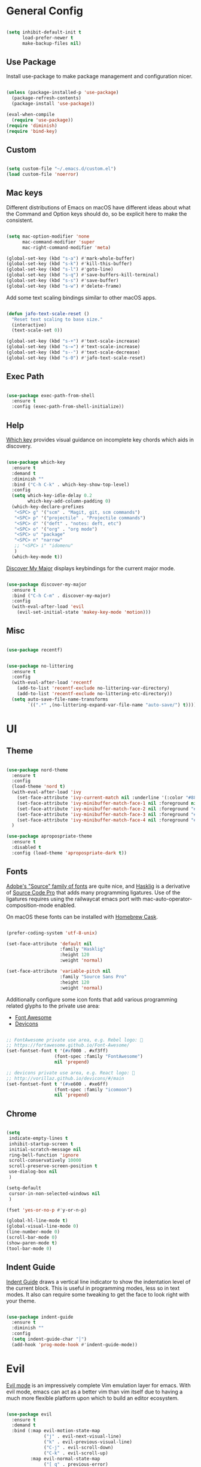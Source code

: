 
* General Config

#+BEGIN_SRC emacs-lisp

  (setq inhibit-default-init t
        load-prefer-newer t
        make-backup-files nil)

#+END_SRC

** Use Package

Install use-package to make package management and configuration nicer.

#+BEGIN_SRC emacs-lisp

  (unless (package-installed-p 'use-package)
    (package-refresh-contents)
    (package-install 'use-package))

  (eval-when-compile
    (require 'use-package))
  (require 'diminish)
  (require 'bind-key)

#+END_SRC

** Custom

#+BEGIN_SRC emacs-lisp

  (setq custom-file "~/.emacs.d/custom.el")
  (load custom-file 'noerror)

#+END_SRC

** Mac keys

   Different distributions of Emacs on macOS have different ideas
   about what the Command and Option keys should do, so be explicit
   here to make the consistent.

#+BEGIN_SRC emacs-lisp

  (setq mac-option-modifier 'none
        mac-command-modifier 'super
        mac-right-command-modifier 'meta)

  (global-set-key (kbd "s-a") #'mark-whole-buffer)
  (global-set-key (kbd "s-k") #'kill-this-buffer)
  (global-set-key (kbd "s-l") #'goto-line)
  (global-set-key (kbd "s-q") #'save-buffers-kill-terminal)
  (global-set-key (kbd "s-s") #'save-buffer)
  (global-set-key (kbd "s-w") #'delete-frame)

#+END_SRC

   Add some text scaling bindings similar to other macOS apps.

#+BEGIN_SRC emacs-lisp

  (defun jafo-text-scale-reset ()
    "Reset text scaling to base size."
    (interactive)
    (text-scale-set 0))

  (global-set-key (kbd "s-+") #'text-scale-increase)
  (global-set-key (kbd "s-=") #'text-scale-increase)
  (global-set-key (kbd "s--") #'text-scale-decrease)
  (global-set-key (kbd "s-0") #'jafo-text-scale-reset)

#+END_SRC

** Exec Path

#+BEGIN_SRC emacs-lisp

  (use-package exec-path-from-shell
    :ensure t
    :config (exec-path-from-shell-initialize))

#+END_SRC

** Help

   [[https://github.com/justbur/emacs-which-key][Which key]] provides visual guidance on incomplete key chords which
   aids in discovery.

#+BEGIN_SRC emacs-lisp

  (use-package which-key
    :ensure t
    :demand t
    :diminish ""
    :bind ("C-h C-k" . which-key-show-top-level)
    :config
    (setq which-key-idle-delay 0.2
          which-key-add-column-padding 0)
    (which-key-declare-prefixes
     "<SPC> g" '("scm" . "Magit, git, scm commands")
     "<SPC> p" '("projectile" . "Projectile commands")
     "<SPC> d" '("deft" . "notes: deft, etc")
     "<SPC> o" '("org" . "org mode")
     "<SPC> u" "package"
     "<SPC> n" "narrow"
     ;; "<SPC> i" "idomenu"
     )
    (which-key-mode t))

#+END_SRC

   [[https://github.com/steckerhalter/discover-my-major][Discover My Major]] displays keybindings for the current major mode.

#+BEGIN_SRC emacs-lisp

  (use-package discover-my-major
    :ensure t
    :bind ("C-h C-m" . discover-my-major)
    :config
    (with-eval-after-load 'evil
      (evil-set-initial-state 'makey-key-mode 'motion)))

#+END_SRC

** Misc

#+BEGIN_SRC emacs-lisp

  (use-package recentf)

#+END_SRC

#+BEGIN_SRC emacs-lisp

  (use-package no-littering
    :ensure t
    :config
    (with-eval-after-load 'recentf
      (add-to-list 'recentf-exclude no-littering-var-directory)
      (add-to-list 'recentf-exclude no-littering-etc-directory))
    (setq auto-save-file-name-transforms
          `((".*" ,(no-littering-expand-var-file-name "auto-save/") t))))

#+END_SRC

* UI

** Theme

#+BEGIN_SRC emacs-lisp

  (use-package nord-theme
    :ensure t
    :config
    (load-theme 'nord t)
    (with-eval-after-load 'ivy
      (set-face-attribute 'ivy-current-match nil :underline '(:color "#88c0d0" :style line) :foreground nil :background nil)
      (set-face-attribute 'ivy-minibuffer-match-face-1 nil :foreground nil :weight 'normal :background nil)
      (set-face-attribute 'ivy-minibuffer-match-face-2 nil :foreground "#88c0d0" :weight 'bold :background nil)
      (set-face-attribute 'ivy-minibuffer-match-face-3 nil :foreground "#88c0d0" :weight 'bold :background nil)
      (set-face-attribute 'ivy-minibuffer-match-face-4 nil :foreground "#88c0d0" :weight 'bold :background nil))
    )

  (use-package apropospriate-theme
    :ensure t
    :disabled t
    :config (load-theme 'apropospriate-dark t))

#+END_SRC

** Fonts

   [[https://github.com/adobe-fonts][Adobe's "Source" family of fonts]] are quite nice, and [[https://github.com/i-tu/Hasklig][Hasklig]] is a
   derivative of [[https://github.com/adobe-fonts/source-code-pro][Source Code Pro]] that adds many programming
   ligatures. Use of the ligatures requires using the railwaycat emacs
   port with mac-auto-operator-composition-mode enabled.

   On macOS these fonts can be installed with [[https://caskroom.github.io][Homebrew Cask]].

#+BEGIN_SRC emacs-lisp

  (prefer-coding-system 'utf-8-unix)

  (set-face-attribute 'default nil
                      :family "Hasklig"
                      :height 120
                      :weight 'normal)

  (set-face-attribute 'variable-pitch nil
                      :family "Source Sans Pro"
                      :height 120
                      :weight 'normal)

#+END_SRC

   Additionally configure some icon fonts that add various programming
   related glyphs to the private use area:

   - [[http://fontawesome.io][Font Awesome]]
   - [[http://vorillaz.github.io/devicons/#/main][Devicons]]

#+BEGIN_SRC emacs-lisp

  ;; FontAwesome private use area, e.g. Rebel logo: 
  ;; https://fortawesome.github.io/Font-Awesome/
  (set-fontset-font t '(#xf000 . #xf3ff)
                    (font-spec :family "FontAwesome")
                    nil 'prepend)

  ;; devicons private use area, e.g. React logo: 
  ;; http://vorillaz.github.io/devicons/#/main
  (set-fontset-font t '(#xe600 . #xe6ff)
                    (font-spec :family "icomoon")
                    nil 'prepend)

#+END_SRC

** Chrome

#+BEGIN_SRC emacs-lisp

  (setq
   indicate-empty-lines t
   inhibit-startup-screen t
   initial-scratch-message nil
   ring-bell-function 'ignore
   scroll-conservatively 10000
   scroll-preserve-screen-position t
   use-dialog-box nil
   )

  (setq-default
   cursor-in-non-selected-windows nil
   )

  (fset 'yes-or-no-p #'y-or-n-p)

  (global-hl-line-mode t)
  (global-visual-line-mode 0)
  (line-number-mode 0)
  (scroll-bar-mode 0)
  (show-paren-mode t)
  (tool-bar-mode 0)

#+END_SRC

** Indent Guide

   [[https://github.com/zk-phi/indent-guide][Indent Guide]] draws a vertical line indicator to show the
   indentation level of the current block. This is useful in
   programming modes, less so in text modes. It also can require some
   tweaking to get the face to look right with your theme.

#+BEGIN_SRC emacs-lisp

  (use-package indent-guide
    :ensure t
    :diminish ""
    :config
    (setq indent-guide-char "│")
    (add-hook 'prog-mode-hook #'indent-guide-mode))

#+END_SRC

* Evil

  [[https://github.com/emacs-evil/evil][Evil mode]] is an impressively complete Vim emulation layer for
  emacs. With evil mode, emacs can act as a better vim than vim itself
  due to having a much more flexible platform upon which to build an
  editor ecosystem.
  
#+BEGIN_SRC emacs-lisp

  (use-package evil
    :ensure t
    :demand t
    :bind (:map evil-motion-state-map
                ("j" . evil-next-visual-line)
                ("k" . evil-previous-visual-line)
                ("C-j" . evil-scroll-down)
                ("C-k" . evil-scroll-up)
           :map evil-normal-state-map
                ("[ q" . previous-error)
                ("] q" . next-error))
    :init
    (setq evil-mode-line-format '(before . mode-line-front-space)
          evil-want-C-w-in-emacs-state t
          evil-want-Y-yank-to-eol t
          evil-visual-state-cursor 'hollow)
    :config
    (add-hook 'git-commit-mode-hook #'evil-insert-state)
    (evil-mode t))

  (use-package evil-commentary
    :ensure t
    :after evil
    :diminish ""
    :config (evil-commentary-mode))

  (use-package evil-surround
    :ensure t
    :after evil
    :config (global-evil-surround-mode t))

  (use-package evil-quickscope
    :ensure t
    :after evil
    :config (global-evil-quickscope-mode t))

  (use-package evil-lion
    :ensure t
    :after evil
    :config
    (setq evil-lion-left-align-key (kbd "g /"))
    (setq evil-lion-right-align-key (kbd "g \\"))
    (evil-lion-mode))

  (use-package evil-org
    :ensure t
    :after org
    :config
    (add-hook 'org-mode-hook 'evil-org-mode)
    (add-hook 'evil-org-mode-hook
              (lambda ()
                (evil-org-set-key-theme))))

#+END_SRC

* Org mode

** Package + contrib

  Use an up-to-date version of [[http://orgmode.org][Org mode]] from the [[Org package archive]],
  and include the optional contributed features and packages.

#+BEGIN_SRC emacs-lisp

  (use-package org
    :ensure org-plus-contrib
    :pin org
    :demand t
    :mode ("\\.org$" . org-mode)
    :bind (:map evil-normal-state-map
                ("<SPC> o a" . org-agenda)
                ("<SPC> o b" . org-ido-switchb)
                ("<SPC> o c" . org-capture)
                ("<SPC> o l" . org-store-link)
           :map evil-motion-state-map
                ("[ [" . org-previous-visible-heading)
                ("] ]" . org-next-visible-heading))
    :init
    (setq
          org-completion-use-ido t
          org-deadline-warning-days 3
          org-default-notes-file "~/Resilio/org/gtd.org"
          org-directory "~/Resilio/org/"
          org-ellipsis " …"
          org-enforce-todo-dependencies t
          org-export-with-toc nil
          org-hide-leading-stars t
          org-log-done 'time
          org-log-into-drawer t
          org-log-redeadline 'time
          org-log-reschedule 'time
          org-outline-path-complete-in-steps nil
          org-refile-allow-creating-parent-nodes 'confirm
          org-refile-targets '((nil :maxlevel . 9)
                               (org-agenda-files :maxlevel . 9))
          org-refile-use-outline-path t
          org-return-follows-link t
          org-src-fontify-natively t
          org-src-tab-acts-natively t
          org-src-window-setup 'current-window
          org-startup-indented t)
    (set-face-attribute 'org-level-1 nil :height 1.6 :weight 'semi-bold)
    (set-face-attribute 'org-level-2 nil :height 0.875 :weight 'semi-bold)
    (set-face-attribute 'org-level-3 nil :height 0.75)
    (set-face-attribute 'org-level-4 nil :height 0.6875)
    (set-face-attribute 'org-level-5 nil :height 0.625)
    (set-face-attribute 'org-level-6 nil :height 0.625)
    (set-face-attribute 'org-level-7 nil :height 0.625)
    (set-face-attribute 'org-level-8 nil :height 0.625)
    ;; (set-face-attribute 'org-block nil :foreground nil) ; org 9... seems a bug in apropospriate
    :config
    (use-package org-checklist)
    (use-package org-mime))

#+END_SRC

** Agenda

#+BEGIN_SRC emacs-lisp

  (use-package org-agenda
    :init
    (setq org-agenda-files '("~/Resilio/org/")
          org-agenda-repeating-timestamp-show-all t
          org-agenda-restore-windows-after-quit t
          org-agenda-skip-deadline-if-done t
          org-agenda-skip-scheduled-if-done t
          org-agenda-start-on-weekday nil)
    :config
    (org-add-agenda-custom-command
     '("d" "Deadlines and scheduled work" alltodo ""
       ((org-agenda-skip-function '(org-agenda-skip-entry-if 'notdeadline))
        (org-agenda-prefix-format '((todo . " %i %-22(org-entry-get nil \"DEADLINE\") %-12:c %s")))
        (org-agenda-sorting-strategy '(deadline-up)))))
    )

#+END_SRC

* Version Control

** Magit

[[https://magit.vc][Magit]] is the best interface for git, period.

#+BEGIN_SRC emacs-lisp

  (use-package magit
    :ensure t
    :bind (:map evil-normal-state-map
                ("<SPC> g b" . magit-blame)
                ("<SPC> g c" . magit-clone)
                ("<SPC> g d" . magit-diff-buffer-file-popup)
                ("<SPC> g l" . magit-log-buffer-file)
                ("<SPC> g s" . magit-status)
                )
    :config
    (use-package evil-magit :ensure t)
    (magit-define-popup-switch 'magit-log-popup
                               ?m "Omit merge commits" "--no-merges")
    (setq magit-completing-read-function #'magit-ido-completing-read))

#+END_SRC

** Git Time Machine

Time travel through git revisions.

#+BEGIN_SRC emacs-lisp

  (use-package git-timemachine
    :ensure t
    :bind (:map evil-normal-state-map
                ("<SPC> g t" . git-timemachine))
    :config
    ;; see https://bitbucket.org/lyro/evil/issue/511/let-certain-minor-modes-key-bindings
    (evil-make-overriding-map git-timemachine-mode-map 'normal)
    (add-hook 'git-timemachine-mode-hook #'evil-normalize-keymaps))

#+END_SRC

** Ediff

Instruct ediff to not open a separate frame for the diff controls.

#+BEGIN_SRC emacs-lisp

  (setq ediff-window-setup-function #'ediff-setup-windows-plain)

#+END_SRC

** diffhl

Diffhl will indicated changed hunks in the fringe.

#+BEGIN_SRC emacs-lisp

  (use-package diff-hl
    :ensure t
    :config (global-diff-hl-mode))

#+END_SRC

** gist

#+BEGIN_SRC emacs-lisp

  (use-package gist
    :ensure t
    :commands (gist-list gist-region-or-buffer gist-region-or-buffer-private)
    :init
    (setq gist-command-map
          (let ((map (make-sparse-keymap)))
            (define-key map (kbd "l") #'gist-list)
            (define-key map (kbd "c") #'gist-region-or-buffer)
            (define-key map (kbd "C") #'gist-region-or-buffer-private)
            map))
    (fset 'gist-command-map gist-command-map)
    (with-eval-after-load 'evil
      (define-key evil-normal-state-map (kbd "<SPC> g g") 'gist-command-map)))

#+END_SRC

** Browse at Remote

Support browsing to files on github/gitlab/etc.

#+BEGIN_SRC emacs-lisp

  (use-package browse-at-remote
    :ensure t
    :bind (:map evil-normal-state-map
                ("<SPC> g h" . browse-at-remote)))

#+END_SRC

* Completion

** Ido

[[https://www.emacswiki.org/emacs/InteractivelyDoThings][Ido]] is a completion system included with Emacs.

#+BEGIN_SRC emacs-lisp

  (use-package ido
    :init
    (setq ido-create-new-buffer 'always
          ido-enable-flex-matching t
          ido-use-faces nil)
    :config
    (ido-mode t)
    (ido-everywhere t))

#+END_SRC

Ido-ubiquitous adds ido to many places that use completing-read like Magit and Projectile.

#+BEGIN_SRC emacs-lisp

  (use-package ido-completing-read+
    :ensure t
    :config (ido-ubiquitous-mode t))

#+END_SRC

Use flx-ido to get fuzzy matching.

#+BEGIN_SRC emacs-lisp

  (use-package flx-ido
    :ensure t
    ;; disabled because S...L...O...W...
    :disabled t
    :after ido
    :config (flx-ido-mode t))

#+END_SRC

By default Ido shows completion candidates inline, but
ido-vertical-mode turns that into a vertical list.

#+BEGIN_SRC emacs-lisp

  (use-package ido-vertical-mode
    :ensure t
    :after ido
    :init
    (setq ido-vertical-indicator "─►")
    :config
    (defun jafo/ido-setup-hook ()
      (define-key ido-completion-map (kbd "C-j") #'ido-next-match)
      (define-key ido-completion-map (kbd "C-k") #'ido-prev-match))
    (add-hook 'ido-setup-hook #'jafo/ido-setup-hook)
    (setq ido-vertical-define-keys 'C-n-and-C-p-only)
    (ido-vertical-mode t))

#+END_SRC

[[https://github.com/nonsequitur/smex][Smex]] integrates completion into M-x.

 #+BEGIN_SRC emacs-lisp

   (use-package smex
     :ensure t
     :disabled t
     :bind (("M-x" . smex)
            ("M-X" . smex-major-mode-commands)))

 #+END_SRC

 Integrating ido with imenu makes for easier imenu navigation.

 #+BEGIN_SRC emacs-lisp

   (use-package idomenu
     :ensure t
     :after ido
     :bind (:map evil-normal-state-map
                 ("<SPC> i" . idomenu)))

 #+END_SRC

** Ivy

#+BEGIN_SRC emacs-lisp

  (use-package ivy
    :ensure t
    :diminish ivy-mode
    :bind (:map ivy-minibuffer-map
                ("C-j" . ivy-next-line)
                ("C-k" . ivy-previous-line))
    :init
    (setq ivy-count-format ""
          ivy-format-function #'ivy-format-function-arrow
          ivy-use-virtual-buffers t
          ivy-re-builders-alist '((t . ivy--regex-fuzzy)))
    :config
    (ivy-mode t)
    (with-eval-after-load 'magit
      (setq magit-completing-read-function 'ivy-completing-read))
    (with-eval-after-load 'projectile
      (setq projectile-completion-system 'ivy)))

  (use-package swiper
    :ensure t)

  (use-package ivy-hydra
    :ensure t)

  (use-package counsel
    :ensure t
    :bind (("M-x" . counsel-M-x)))

  (use-package counsel-projectile
    :ensure t
    :config (counsel-projectile-on))

#+END_SRC

** Company

[[http://company-mode.github.io/][Company]] provides in-buffer completion for various text and programming
modes via pluggable backends.

#+BEGIN_SRC emacs-lisp

  (use-package company
    :ensure t
    :diminish ""
    :config
    (define-key company-active-map (kbd "C-n") #'company-select-next)
    (define-key company-active-map (kbd "C-j") #'company-select-next)
    (define-key company-active-map (kbd "C-p") #'company-select-previous)
    (define-key company-active-map (kbd "C-k") #'company-select-previous)
    (setq company-idle-delay 0.2
          company-dabbrev-downcase nil    ; pretty sure company has a bug in the default
          company-require-match nil
          company-selection-wrap-around t
          company-tooltip-align-annotations t)
    (global-company-mode t))

#+END_SRC

Company quickhelp can show inline documentation for company completion candidates.

#+BEGIN_SRC emacs-lisp

  (use-package company-quickhelp
    :ensure t
    :after company
    :config (company-quickhelp-mode t))

#+END_SRC

** Yasnippet

#+BEGIN_SRC emacs-lisp

  (use-package yasnippet
    :ensure t
    :diminish yas-minor-mode
    :config
    (setq yas-prompt-functions '(yas-completing-prompt))
    (yas-global-mode t))

#+END_SRC

* Project and File Management

** Projectile

[[http://projectile.readthedocs.io/en/latest/][Projectile]] adds project management and navigation.

#+BEGIN_SRC emacs-lisp

  (use-package projectile
    :ensure t
    :init
    (setq projectile-mode-line '(:eval (format " P⟨%s⟩" (projectile-project-name))))
    :config
    ;; "<SPC> p s s" is lame, this is better
    (define-key projectile-command-map (kbd "/") #'projectile-ag)
    (with-eval-after-load 'evil
      (define-key evil-normal-state-map (kbd "<SPC> p") 'projectile-command-map))
    (projectile-global-mode))

#+END_SRC

Add [[https://github.com/BurntSushi/ripgrep][ripgrep]] support to projectile.

#+BEGIN_SRC emacs-lisp

  (use-package projectile-ripgrep
    :ensure t
    :after projectile
    :bind (:map projectile-command-map
		("/" . projectile-ripgrep)
		("s r" . projectile-ripgrep)))

#+END_SRC

** macOS trash

Delete files by moving them to the macOS trash folder.

#+BEGIN_SRC emacs-lisp

  (use-package osx-trash
    :ensure t
    :config (osx-trash-setup))

#+END_SRC

** dired

Configure and extend the built-in file manager, dired.

#+BEGIN_SRC emacs-lisp

  (use-package dired
    :after evil
    :bind (:map evil-motion-state-map
                ("-" . dired-jump))
    :init
    (setq dired-recursive-copies 'always
          dired-recursive-deletes 'top)
    :config
    (evil-define-key 'normal dired-mode-map "-" 'dired-up-directory))

#+END_SRC

Doing additional configuration when gnu ls is available.

#+BEGIN_SRC emacs-lisp

  (when (executable-find "gls")
    (setq insert-directory-program "gls"
          dired-listing-switches "-lFAGh1v"
          dired-use-ls-dired t))

#+END_SRC

* Writing and Editing

** Text Settings

#+BEGIN_SRC emacs-lisp

  (auto-save-mode 0)
  (global-auto-revert-mode t)             ; automatically read changed files

  (setq-default indent-tabs-mode nil)     ; use spaces by default
  (setq require-final-newline t           ; always end files with a newline
        sentence-end-double-space nil)

  (add-hook 'text-mode-hook #'turn-on-auto-fill)

#+END_SRC

** Spell Checking

Enable flyspell to do spellchecking automatically.

#+BEGIN_SRC emacs-lisp

  (use-package flyspell
    :diminish ""
    :config
    (add-hook 'text-mode-hook 'flyspell-mode)
    (add-hook 'prog-mode-hook 'flyspell-prog-mode))

#+END_SRC

** EditorConfig

This allows Emacs to read [[http://editorconfig.org/][EditorConfig]] settings if the exist.

#+BEGIN_SRC emacs-lisp

  (use-package editorconfig
    :ensure t)

#+END_SRC

** Markdown

#+BEGIN_SRC emacs-lisp

  (use-package markdown-mode
    :ensure t
    :mode (("\\.md$" . markdown-mode)
           ("\\.markdown$" . markdown-mode))
    :config
    ;; embiggen headers 
    (set-face-attribute 'markdown-header-face-1 nil :height 1.6)
    (set-face-attribute 'markdown-header-face-2 nil :height 1.4)
    (set-face-attribute 'markdown-header-face-3 nil :height 1.2)
    (set-face-attribute 'markdown-header-face-4 nil :height 1.1))

  (use-package evil-markdown
    :load-path "~/.emacs.d/vendor/evil-markdown")

#+END_SRC

** Pandoc
   
#+BEGIN_SRC emacs-lisp

  (use-package pandoc-mode
    :ensure t
    :commands pandoc-mode
    :init (add-hook 'markdown-mode-hook #'pandoc-mode))

#+END_SRC
* Programming

** General

*** Bug Reference Mode

Use =.dir-locals.el= to set =bug-reference-bug-regexp= as needed.

#+BEGIN_SRC emacs-lisp

  (add-hook 'text-mode-hook #'bug-reference-mode)
  (add-hook 'prog-mode-hook #'bug-reference-prog-mode)

#+END_SRC

*** Compilation

#+BEGIN_SRC emacs-lisp

  (setq compilation-always-kill t
        compilation-ask-about-save nil
        compilation-read-command nil
        compilation-scroll-output 'always)

  (require 'ansi-color)
  (defun jafo/colorize-compilation-buffer ()
    (let ((inhibit-read-only t))
      (ansi-color-apply-on-region compilation-filter-start (point))))
  (add-hook 'compilation-filter-hook #'jafo/colorize-compilation-buffer)

  (with-eval-after-load 'compile
    (add-to-list 'compilation-error-regexp-alist 'xcpretty)
    (add-to-list 'compilation-error-regexp-alist-alist
                 '(xcpretty
                   "^\\(?:\\(\u26a0\ufe0f\\|\\[!\\]\\)\\|\\(?:\u274c\\|\\[x\\]\\)\\)\\s-+\\([^:]+?\\):\\([0-9]+\\):\\([0-9]+\\): .*"
                   2 3 4 nil 2)))

#+END_SRC

*** Rest Client

Rest client allows http debugging in emacs.

#+BEGIN_SRC emacs-lisp

  (use-package restclient
    :ensure t
    :mode (("\\.http$" . restclient-mode)))
  
#+END_SRC

Add autocompletion for http headers.

#+BEGIN_SRC emacs-lisp

  (use-package company-restclient
    :ensure t
    :after restclient
    :config
    (with-eval-after-load 'company
      (add-to-list 'company-backends #'company-restclient)))

#+END_SRC

*** Flycheck

[[http://www.flycheck.org/en/latest/][Flycheck]] provides real time syntax checking. It supports many syntax
checkers and linters out of the box and is highly extensible. While
not strictly a programming-specific tool (it supports text checking and
markdown linters, etc) it is included under the programming heading
since it is primarily used to detect syntax errors in source code.

#+BEGIN_SRC emacs-lisp

  (use-package flycheck
    :ensure t
    :init
    (setq flycheck-mode-line-prefix "✓")
    :config
    (setq flycheck-display-errors-delay 0.5
          flycheck-display-errors-function #'flycheck-display-error-messages-unless-error-list)
    (add-hook 'after-init-hook #'global-flycheck-mode))

#+END_SRC

Use =flycheck-package= for linting emacs packages.

#+BEGIN_SRC emacs-lisp

  (use-package flycheck-package
    :ensure t
    :after flycheck
    :config (flycheck-package-setup))

#+END_SRC

** c / c++ / objc

*** base settings

#+BEGIN_SRC emacs-lisp

  (add-hook 'c-mode-common-hook
            (lambda ()
              (c-set-offset 'innamespace 0)
              (setq c-basic-offset 4)))

  ;; treat .mm files as objc. alas there is no objc++-mode
  (add-to-list 'auto-mode-alist '("\\.mm\\'" . objc-mode))

  ;; try to detect objc headers automatically
  (add-to-list 'magic-mode-alist
               `(,(lambda ()
                    (and (string= (file-name-extension buffer-file-name) "h")
                         (re-search-forward "@\\(?:\\<interface\\>\\|\\<protocol\\>\\)" magic-mode-regexp-match-limit t)))
                 . objc-mode))

#+END_SRC

*** clang-format

Requires that =clang-format= be installed via brew or other method.

#+BEGIN_SRC emacs-lisp

  (use-package clang-format
    :ensure t
    :commands (clang-format-region clang-format-buffer)
    :init
    (evil-define-key 'visual c-mode-base-map (kbd "g =") #'clang-format-region)
    (evil-define-key 'normal c-mode-base-map (kbd "g =") #'clang-format-buffer))

#+END_SRC

*** cmake

#+BEGIN_SRC emacs-lisp

  (use-package cmake-mode
    :ensure t)

#+END_SRC

*** rtags

[[https://github.com/Andersbakken/rtags][RTags]] is an indexer based on clang that provides autocompletion and
symbol navigation for c/c++/objc. The package is installed via
homebrew, so refer to its elisp directory under =/usr/local/share=
instead of requesting installation from MELPA.

Using RTags necessitates the creation of a =compile_commands.json=
file for each project. For Xcode projects the best way to do this is
to install [[https://github.com/supermarin/xcpretty][xcpretty]] and filter the output of =xcodebuild= through it.

#+BEGIN_SRC emacs-lisp

  (use-package rtags
    :ensure t
    :config
    (use-package flycheck-rtags
      :ensure t)
    (setq rtags-autostart-diagnostics t
          rtags-completions-enabled t)
    (rtags-enable-standard-keybindings)
    (rtags-diagnostics)
    (with-eval-after-load 'company
      (push 'company-rtags company-backends)))

#+END_SRC

** Djinni

#+BEGIN_SRC emacs-lisp

  (use-package djinni-mode
    :load-path "~/Source/djinni-mode"
    :config
    (with-eval-after-load 'flycheck
      (flycheck-define-checker djinni
        "A simple syntax checker for djinni IDL files.
  Requires the `djinni` executable to be in the executable path."
        :command ("djinni"
                  "--skip-generation" "true"
                  "--idl" source-original)
        :error-patterns
        ((error line-start (file-name) " (" line "." column "): " (message) line-end))
        :modes (djinni-mode))
      (add-to-list 'flycheck-checkers 'djinni 'append)))

#+END_SRC

** Haskell

#+BEGIN_SRC emacs-lisp

  (use-package haskell-mode
    :ensure t
    :pin melpa-stable)

** Rust

#+BEGIN_SRC emacs-lisp

  (use-package rust-mode
    :ensure t
    :config
    (setq rust-format-on-save t)
    (use-package racer
      :ensure t)
    (use-package company-racer
      :ensure t)
    (use-package flycheck-rust
      :ensure t
      :after flycheck))

#+END_SRC
